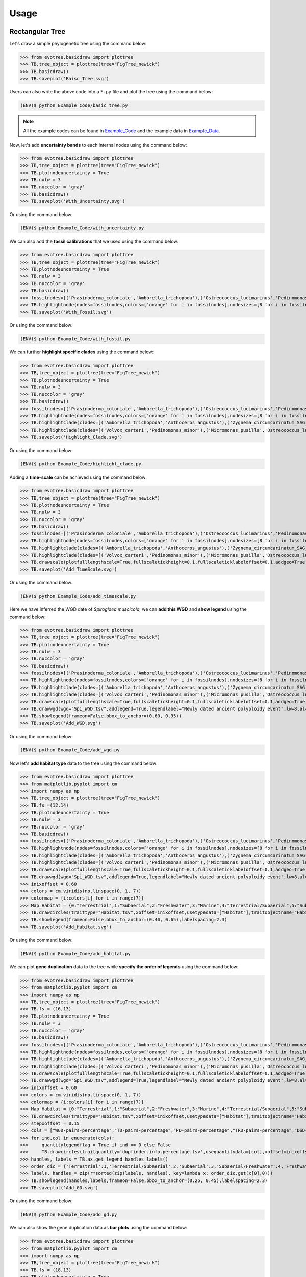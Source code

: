 Usage
=====

.. _rectree:

Rectangular Tree
----------------

Let's draw a simple phylogenetic tree using the command below:

>>> from evotree.basicdraw import plottree
>>> TB,tree_object = plottree(tree="FigTree_newick")
>>> TB.basicdraw()
>>> TB.saveplot('Baisc_Tree.svg')

.. image:: Example_Data/Baisc_Tree.svg


Users can also write the above code into a ``*.py`` file and plot the tree using the command below:

.. code-block:: console

      (ENV)$ python Example_Code/basic_tree.py


.. note::

       All the example codes can be found in `Example_Code <https://github.com/heche-psb/evotree-docs/tree/main/docs/source/Example_Code>`_ and the example data in `Example_Data <https://github.com/heche-psb/evotree-docs/tree/main/docs/source/Example_Data>`_.


Now, let's add **uncertainty bands** to each internal nodes using the command below:

>>> from evotree.basicdraw import plottree
>>> TB,tree_object = plottree(tree="FigTree_newick")
>>> TB.plotnodeuncertainty = True
>>> TB.nulw = 3
>>> TB.nuccolor = 'gray'
>>> TB.basicdraw()
>>> TB.saveplot('With_Uncertainty.svg')

Or using the command below:

.. code-block:: console

      (ENV)$ python Example_Code/with_uncertainty.py


.. image:: Example_Data/With_Uncertainty.svg


We can also add the **fossil calibrations** that we used using the command below:

>>> from evotree.basicdraw import plottree
>>> TB,tree_object = plottree(tree="FigTree_newick")
>>> TB.plotnodeuncertainty = True
>>> TB.nulw = 3
>>> TB.nuccolor = 'gray'
>>> TB.basicdraw()
>>> fossilnodes=[('Prasinoderma_coloniale','Amborella_trichopoda'),('Ostreococcus_lucimarinus','Pedinomonas_minor'),('Pedinomonas_minor','Mesostigma_viride'),('Botryococcus_braunii','Volvox_carteri'),('Botryococcus_braunii','Coccomyxa_subellipsoidea'),('Spirogloea_muscicola','Amborella_trichopoda'),('Anthoceros_angustus','Amborella_trichopoda'),('Takakia_lepidozioides','Marchantia_polymorpha'),('Selaginella_moellendorffii','Amborella_trichopoda'),('Adiantum_capillus-veneris','Amborella_trichopoda'),('Cycas_panzhihuaensis','Amborella_trichopoda'),('Aristolochia_fimbriata','Amborella_trichopoda')]
>>> TB.highlightnode(nodes=fossilnodes,colors=['orange' for i in fossilnodes],nodesizes=[8 for i in fossilnodes],addlegend=True,legendlabel="Fossil calibrations")
>>> TB.saveplot('With_Fossil.svg')

Or using the command below:

.. code-block:: console

      (ENV)$ python Example_Code/with_fossil.py


.. image:: Example_Data/With_Fossil.svg


We can further **highlight specific clades** using the command below:

>>> from evotree.basicdraw import plottree
>>> TB,tree_object = plottree(tree="FigTree_newick")
>>> TB.plotnodeuncertainty = True
>>> TB.nulw = 3
>>> TB.nuccolor = 'gray'
>>> TB.basicdraw()
>>> fossilnodes=[('Prasinoderma_coloniale','Amborella_trichopoda'),('Ostreococcus_lucimarinus','Pedinomonas_minor'),('Pedinomonas_minor','Mesostigma_viride'),('Botryococcus_braunii','Volvox_carteri'),('Botryococcus_braunii','Coccomyxa_subellipsoidea'),('Spirogloea_muscicola','Amborella_trichopoda'),('Anthoceros_angustus','Amborella_trichopoda'),('Takakia_lepidozioides','Marchantia_polymorpha'),('Selaginella_moellendorffii','Amborella_trichopoda'),('Adiantum_capillus-veneris','Amborella_trichopoda'),('Cycas_panzhihuaensis','Amborella_trichopoda'),('Aristolochia_fimbriata','Amborella_trichopoda')]
>>> TB.highlightnode(nodes=fossilnodes,colors=['orange' for i in fossilnodes],nodesizes=[8 for i in fossilnodes],addlegend=True,legendlabel="Fossil calibrations")
>>> TB.highlightclade(clades=[('Amborella_trichopoda','Anthoceros_angustus'),('Zygnema_circumcarinatum_SAG_698-1b','Mesostigma_viride')],facecolors=['red','green'],gradual=True,alphas=[0.6,0.3],rightoffset=0.01,topoffset=0.02,bottomoffset=-0.01,labels=['Embryophyta','Streptophyta'],labelboxcolors=['black','black'],labelcolors=['white','white'])
>>> TB.highlightclade(clades=[('Volvox_carteri','Pedinomonas_minor'),('Micromonas_pusilla','Ostreococcus_lucimarinus')],facecolors=['gray','black'],gradual=True,alphas=[0.3,0.3],rightoffset=0.01,topoffset=0.02,bottomoffset=-0.01,labels=['Chlorophytina','Prasinophytina'],labelboxcolors=['black','black'],labelcolors=['white','white'])
>>> TB.saveplot('Highlight_Clade.svg')

Or using the command below:

.. code-block:: console

      (ENV)$ python Example_Code/highlight_clade.py


.. image:: Example_Data/Highlight_Clade.svg


Adding a **time-scale** can be achieved using the command below:

>>> from evotree.basicdraw import plottree
>>> TB,tree_object = plottree(tree="FigTree_newick")
>>> TB.plotnodeuncertainty = True
>>> TB.nulw = 3
>>> TB.nuccolor = 'gray'
>>> TB.basicdraw()
>>> fossilnodes=[('Prasinoderma_coloniale','Amborella_trichopoda'),('Ostreococcus_lucimarinus','Pedinomonas_minor'),('Pedinomonas_minor','Mesostigma_viride'),('Botryococcus_braunii','Volvox_carteri'),('Botryococcus_braunii','Coccomyxa_subellipsoidea'),('Spirogloea_muscicola','Amborella_trichopoda'),('Anthoceros_angustus','Amborella_trichopoda'),('Takakia_lepidozioides','Marchantia_polymorpha'),('Selaginella_moellendorffii','Amborella_trichopoda'),('Adiantum_capillus-veneris','Amborella_trichopoda'),('Cycas_panzhihuaensis','Amborella_trichopoda'),('Aristolochia_fimbriata','Amborella_trichopoda')]
>>> TB.highlightnode(nodes=fossilnodes,colors=['orange' for i in fossilnodes],nodesizes=[8 for i in fossilnodes],addlegend=True,legendlabel="Fossil calibrations")
>>> TB.highlightclade(clades=[('Amborella_trichopoda','Anthoceros_angustus'),('Zygnema_circumcarinatum_SAG_698-1b','Mesostigma_viride')],facecolors=['red','green'],gradual=True,alphas=[0.6,0.3],rightoffset=0.01,topoffset=0.02,bottomoffset=-0.01,labels=['Embryophyta','Streptophyta'],labelboxcolors=['black','black'],labelcolors=['white','white'])
>>> TB.highlightclade(clades=[('Volvox_carteri','Pedinomonas_minor'),('Micromonas_pusilla','Ostreococcus_lucimarinus')],facecolors=['gray','black'],gradual=True,alphas=[0.3,0.3],rightoffset=0.01,topoffset=0.02,bottomoffset=-0.01,labels=['Chlorophytina','Prasinophytina'],labelboxcolors=['black','black'],labelcolors=['white','white'])
>>> TB.drawscale(plotfulllengthscale=True,fullscaletickheight=0.1,fullscaleticklabeloffset=0.1,addgeo=True,geoscaling=100,fullscalexticks=[int(i*100) for i in range(14)])
>>> TB.saveplot('Add_TimeScale.svg')

Or using the command below:

.. code-block:: console

      (ENV)$ python Example_Code/add_timescale.py


.. image:: Example_Data/Add_TimeScale.svg


Here we have inferred the WGD date of `Spirogloea muscicola`, we can **add this WGD** and **show legend** using the command below:

>>> from evotree.basicdraw import plottree
>>> TB,tree_object = plottree(tree="FigTree_newick")
>>> TB.plotnodeuncertainty = True
>>> TB.nulw = 3
>>> TB.nuccolor = 'gray'
>>> TB.basicdraw()
>>> fossilnodes=[('Prasinoderma_coloniale','Amborella_trichopoda'),('Ostreococcus_lucimarinus','Pedinomonas_minor'),('Pedinomonas_minor','Mesostigma_viride'),('Botryococcus_braunii','Volvox_carteri'),('Botryococcus_braunii','Coccomyxa_subellipsoidea'),('Spirogloea_muscicola','Amborella_trichopoda'),('Anthoceros_angustus','Amborella_trichopoda'),('Takakia_lepidozioides','Marchantia_polymorpha'),('Selaginella_moellendorffii','Amborella_trichopoda'),('Adiantum_capillus-veneris','Amborella_trichopoda'),('Cycas_panzhihuaensis','Amborella_trichopoda'),('Aristolochia_fimbriata','Amborella_trichopoda')]
>>> TB.highlightnode(nodes=fossilnodes,colors=['orange' for i in fossilnodes],nodesizes=[8 for i in fossilnodes],addlegend=True,legendlabel="Fossil calibrations")
>>> TB.highlightclade(clades=[('Amborella_trichopoda','Anthoceros_angustus'),('Zygnema_circumcarinatum_SAG_698-1b','Mesostigma_viride')],facecolors=['red','green'],gradual=True,alphas=[0.6,0.3],rightoffset=0.01,topoffset=0.02,bottomoffset=-0.01,labels=['Embryophyta','Streptophyta'],labelboxcolors=['black','black'],labelcolors=['white','white'])
>>> TB.highlightclade(clades=[('Volvox_carteri','Pedinomonas_minor'),('Micromonas_pusilla','Ostreococcus_lucimarinus')],facecolors=['gray','black'],gradual=True,alphas=[0.3,0.3],rightoffset=0.01,topoffset=0.02,bottomoffset=-0.01,labels=['Chlorophytina','Prasinophytina'],labelboxcolors=['black','black'],labelcolors=['white','white'])
>>> TB.drawscale(plotfulllengthscale=True,fullscaletickheight=0.1,fullscaleticklabeloffset=0.1,addgeo=True,geoscaling=100,fullscalexticks=[int(i*100) for i in range(14)])
>>> TB.drawwgd(wgd="Spi_WGD.tsv",addlegend=True,legendlabel="Newly dated ancient polyploidy event",lw=8,al=0.8)
>>> TB.showlegend(frameon=False,bbox_to_anchor=(0.60, 0.95))
>>> TB.saveplot('Add_WGD.svg')

Or using the command below:

.. code-block:: console

      (ENV)$ python Example_Code/add_wgd.py


.. image:: Example_Data/Add_WGD.svg


Now let's **add habitat type** data to the tree using the command below:

>>> from evotree.basicdraw import plottree
>>> from matplotlib.pyplot import cm
>>> import numpy as np
>>> TB,tree_object = plottree(tree="FigTree_newick")
>>> TB.fs =(12,14)
>>> TB.plotnodeuncertainty = True
>>> TB.nulw = 3
>>> TB.nuccolor = 'gray'
>>> TB.basicdraw()
>>> fossilnodes=[('Prasinoderma_coloniale','Amborella_trichopoda'),('Ostreococcus_lucimarinus','Pedinomonas_minor'),('Pedinomonas_minor','Mesostigma_viride'),('Botryococcus_braunii','Volvox_carteri'),('Botryococcus_braunii','Coccomyxa_subellipsoidea'),('Spirogloea_muscicola','Amborella_trichopoda'),('Anthoceros_angustus','Amborella_trichopoda'),('Takakia_lepidozioides','Marchantia_polymorpha'),('Selaginella_moellendorffii','Amborella_trichopoda'),('Adiantum_capillus-veneris','Amborella_trichopoda'),('Cycas_panzhihuaensis','Amborella_trichopoda'),('Aristolochia_fimbriata','Amborella_trichopoda')]
>>> TB.highlightnode(nodes=fossilnodes,colors=['orange' for i in fossilnodes],nodesizes=[8 for i in fossilnodes],addlegend=True,legendlabel="Fossil calibrations")
>>> TB.highlightclade(clades=[('Amborella_trichopoda','Anthoceros_angustus'),('Zygnema_circumcarinatum_SAG_698-1b','Mesostigma_viride')],facecolors=['red','green'],gradual=True,alphas=[0.6,0.3],rightoffset=0.01,topoffset=0.02,bottomoffset=-0.01,labels=['Embryophyta','Streptophyta'],labelboxcolors=['black','black'],labelcolors=['white','white'])
>>> TB.highlightclade(clades=[('Volvox_carteri','Pedinomonas_minor'),('Micromonas_pusilla','Ostreococcus_lucimarinus')],facecolors=['gray','black'],gradual=True,alphas=[0.3,0.3],rightoffset=0.01,topoffset=0.02,bottomoffset=-0.01,labels=['Chlorophytina','Prasinophytina'],labelboxcolors=['black','black'],labelcolors=['white','white'])
>>> TB.drawscale(plotfulllengthscale=True,fullscaletickheight=0.1,fullscaleticklabeloffset=0.1,addgeo=True,geoscaling=100,fullscalexticks=[int(i*100) for i in range(14)])
>>> TB.drawwgd(wgd="Spi_WGD.tsv",addlegend=True,legendlabel="Newly dated ancient polyploidy event",lw=8,al=0.8)
>>> inixoffset = 0.60
>>> colors = cm.viridis(np.linspace(0, 1, 7))
>>> colormap = {i:colors[i] for i in range(7)}
>>> Map_Habitat = {0:"Terrestrial",1:"Subaerial",2:"Freshwater",3:"Marine",4:"Terrestrial/Subaerial",5:"Subaerial/Freshwater",6:"Hypersaline"}
>>> TB.drawcircles(traittype="Habitat.tsv",xoffset=inixoffset,usetypedata=["Habitat"],traitobjectname="Habitat",scalingx=0.1,maxcirclesize=24,colormap=colormap,legendmap=Map_Habitat)
>>> TB.showlegend(frameon=False,bbox_to_anchor=(0.40, 0.65),labelspacing=2.3)
>>> TB.saveplot('Add_Habitat.svg')

Or using the command below:

.. code-block:: console

      (ENV)$ python Example_Code/add_habitat.py


.. image:: Example_Data/Add_Habitat.svg


We can plot **gene duplication** data to the tree while **specify the order of legends** using the command below:

>>> from evotree.basicdraw import plottree
>>> from matplotlib.pyplot import cm
>>> import numpy as np
>>> TB,tree_object = plottree(tree="FigTree_newick")
>>> TB.fs = (16,13)
>>> TB.plotnodeuncertainty = True
>>> TB.nulw = 3
>>> TB.nuccolor = 'gray'
>>> TB.basicdraw()
>>> fossilnodes=[('Prasinoderma_coloniale','Amborella_trichopoda'),('Ostreococcus_lucimarinus','Pedinomonas_minor'),('Pedinomonas_minor','Mesostigma_viride'),('Botryococcus_braunii','Volvox_carteri'),('Botryococcus_braunii','Coccomyxa_subellipsoidea'),('Spirogloea_muscicola','Amborella_trichopoda'),('Anthoceros_angustus','Amborella_trichopoda'),('Takakia_lepidozioides','Marchantia_polymorpha'),('Selaginella_moellendorffii','Amborella_trichopoda'),('Adiantum_capillus-veneris','Amborella_trichopoda'),('Cycas_panzhihuaensis','Amborella_trichopoda'),('Aristolochia_fimbriata','Amborella_trichopoda')]
>>> TB.highlightnode(nodes=fossilnodes,colors=['orange' for i in fossilnodes],nodesizes=[8 for i in fossilnodes],addlegend=True,legendlabel="Fossil calibrations")
>>> TB.highlightclade(clades=[('Amborella_trichopoda','Anthoceros_angustus'),('Zygnema_circumcarinatum_SAG_698-1b','Mesostigma_viride')],facecolors=['red','green'],gradual=True,alphas=[0.6,0.3],rightoffset=0.01,topoffset=0.02,bottomoffset=-0.01,labels=['Embryophyta','Streptophyta'],labelboxcolors=['black','black'],labelcolors=['white','white'])
>>> TB.highlightclade(clades=[('Volvox_carteri','Pedinomonas_minor'),('Micromonas_pusilla','Ostreococcus_lucimarinus')],facecolors=['gray','black'],gradual=True,alphas=[0.3,0.3],rightoffset=0.01,topoffset=0.02,bottomoffset=-0.01,labels=['Chlorophytina','Prasinophytina'],labelboxcolors=['black','black'],labelcolors=['white','white'])
>>> TB.drawscale(plotfulllengthscale=True,fullscaletickheight=0.1,fullscaleticklabeloffset=0.1,addgeo=True,geoscaling=100,fullscalexticks=[int(i*100) for i in range(14)])
>>> TB.drawwgd(wgd="Spi_WGD.tsv",addlegend=True,legendlabel="Newly dated ancient polyploidy event",lw=8,al=0.8)
>>> inixoffset = 0.60
>>> colors = cm.viridis(np.linspace(0, 1, 7))
>>> colormap = {i:colors[i] for i in range(7)}
>>> Map_Habitat = {0:"Terrestrial",1:"Subaerial",2:"Freshwater",3:"Marine",4:"Terrestrial/Subaerial",5:"Subaerial/Freshwater",6:"Hypersaline"}
>>> TB.drawcircles(traittype="Habitat.tsv",xoffset=inixoffset,usetypedata=["Habitat"],traitobjectname="Habitat",scalingx=0.1,maxcirclesize=24,colormap=colormap,legendmap=Map_Habitat)
>>> stepxoffset = 0.15
>>> cols = ["WGD-pairs-percentage","TD-pairs-percentage","PD-pairs-percentage","TRD-pairs-percentage","DSD-pairs-percentage"]
>>> for ind,col in enumerate(cols):
>>>     quantitylegendflag = True if ind == 0 else False
>>>     TB.drawcircles(traitquantity='dupfinder.info.percentage.tsv',usequantitydata=[col],xoffset=inixoffset+stepxoffset*(ind+1),traitobjectname="{}".format(col.replace("-percentage","")),scalingx=0.2,maxcirclesize=24,quantitylegend=quantitylegendflag,maxvaluescaler=1,decimal=2)
>>> handles, labels = TB.ax.get_legend_handles_labels()
>>> order_dic = {'Terrestrial':1,'Terrestrial/Subaerial':2,'Subaerial':3,'Subaerial/Freshwater':4,'Freshwater':5,'Marine':6,'Hypersaline':7}
>>> labels, handles = zip(r*sorted(zip(labels, handles), key=lambda x: order_dic.get(x[0],0)))
>>> TB.showlegend(handles,labels,frameon=False,bbox_to_anchor=(0.25, 0.45),labelspacing=2.3)
>>> TB.saveplot('Add_GD.svg')

Or using the command below:

.. code-block:: console

      (ENV)$ python Example_Code/add_gd.py


.. image:: Example_Data/Add_GD.svg


We can also show the gene duplication data as **bar plots** using the command below:

>>> from evotree.basicdraw import plottree
>>> from matplotlib.pyplot import cm
>>> import numpy as np
>>> TB,tree_object = plottree(tree="FigTree_newick")
>>> TB.fs = (18,13)
>>> TB.plotnodeuncertainty = True
>>> TB.nulw = 3
>>> TB.nuccolor = 'gray'
>>> TB.basicdraw()
>>> fossilnodes=[('Prasinoderma_coloniale','Amborella_trichopoda'),('Ostreococcus_lucimarinus','Pedinomonas_minor'),('Pedinomonas_minor','Mesostigma_viride'),('Botryococcus_braunii','Volvox_carteri'),('Botryococcus_braunii','Coccomyxa_subellipsoidea'),('Spirogloea_muscicola','Amborella_trichopoda'),('Anthoceros_angustus','Amborella_trichopoda'),('Takakia_lepidozioides','Marchantia_polymorpha'),('Selaginella_moellendorffii','Amborella_trichopoda'),('Adiantum_capillus-veneris','Amborella_trichopoda'),('Cycas_panzhihuaensis','Amborella_trichopoda'),('Aristolochia_fimbriata','Amborella_trichopoda')]
>>> TB.highlightnode(nodes=fossilnodes,colors=['orange' for i in fossilnodes],nodesizes=[8 for i in fossilnodes],addlegend=True,legendlabel="Fossil calibrations")
>>> TB.highlightclade(clades=[('Amborella_trichopoda','Anthoceros_angustus'),('Zygnema_circumcarinatum_SAG_698-1b','Mesostigma_viride')],facecolors=['red','green'],gradual=True,alphas=[0.6,0.3],rightoffset=0.01,topoffset=0.02,bottomoffset=-0.01,labels=['Embryophyta','Streptophyta'],labelboxcolors=['black','black'],labelcolors=['white','white'])
>>> TB.highlightclade(clades=[('Volvox_carteri','Pedinomonas_minor'),('Micromonas_pusilla','Ostreococcus_lucimarinus')],facecolors=['gray','black'],gradual=True,alphas=[0.3,0.3],rightoffset=0.01,topoffset=0.02,bottomoffset=-0.01,labels=['Chlorophytina','Prasinophytina'],labelboxcolors=['black','black'],labelcolors=['white','white'])
>>> TB.drawscale(plotfulllengthscale=True,fullscaletickheight=0.1,fullscaleticklabeloffset=0.1,addgeo=True,geoscaling=100,fullscalexticks=[int(i*100) for i in range(14)])
>>> TB.drawwgd(wgd="Spi_WGD.tsv",addlegend=True,legendlabel="Newly dated ancient polyploidy event",lw=8,al=0.8)
>>> inixoffset = 0.65
>>> colors = cm.viridis(np.linspace(0, 1, 7))
>>> colormap = {i:colors[i] for i in range(7)}
>>> Map_Habitat = {0:"Terrestrial",1:"Subaerial",2:"Freshwater",3:"Marine",4:"Terrestrial/Subaerial",5:"Subaerial/Freshwater",6:"Hypersaline"}
>>> TB.drawcircles(traittype="Habitat.tsv",xoffset=inixoffset,usetypedata=["Habitat"],traitobjectname="Habitat",scalingx=0.1,maxcirclesize=24,colormap=colormap,legendmap=Map_Habitat)
>>> stepxoffset = 0.25
>>> cols = ["WGD-pairs-percentage","TD-pairs-percentage","PD-pairs-percentage","TRD-pairs-percentage","DSD-pairs-percentage"]
>>> for ind,col in enumerate(cols):
>>>     TB.drawtrait(trait=["dupfinder.info.percentage.tsv"],usedata=[col],xoffset=inixoffset+stepxoffset*(ind+1),traitobjectname="{}".format(col.replace("-percentage","")),scalingx=0.2,traitcolor='gray',decimal=2)
>>> handles, labels = TB.ax.get_legend_handles_labels()
>>> order_dic = {'Terrestrial':1,'Terrestrial/Subaerial':2,'Subaerial':3,'Subaerial/Freshwater':4,'Freshwater':5,'Marine':6,'Hypersaline':7}
>>> labels, handles = zip(r*sorted(zip(labels, handles), key=lambda x: order_dic.get(x[0],0)))
>>> TB.showlegend(handles,labels,frameon=False,bbox_to_anchor=(0.25, 0.60),labelspacing=2.3)
>>> TB.saveplot('GD_Bar.svg')

Or using the command below:

.. code-block:: console

      (ENV)$ python Example_Code/gd_bar.py


.. image:: Example_Data/GD_Bar.svg

.. _polartree:

Polar Tree
----------

We can draw all the above rectangular trees in a polar coordinate system. To draw a simple polar tree, we can use the code below.

>>> from evotree.basicdraw import plottree
>>> TB,tree_object = plottree(tree="FigTree_newick")
>>> TB.polardraw()
>>> TB.saveplot('Baisc_Tree_Polar.svg')

Or using the command below:

.. code-block:: console

      (ENV)$ python Example_Code/basic_tree_polar.py


.. image:: Example_Data/Baisc_Tree_Polar.svg

We can change different spanning angles by setting the ``polar`` parameter. Below we set the ``polar`` as 60,120,180,270,330,355 in a single graph.

>>> from evotree.basicdraw import plottree
>>> import matplotlib.pyplot as plt
>>> fig, axes = plt.subplots(2,3,figsize=(24, 16),subplot_kw={'projection': 'polar'})
>>> angles = [60,120,180,270,330,355]
>>> for angle,ax in zip(angles,axes.flatten()):
>>>     TB,tree_object = plottree(tree="FigTree_newick",userfig=fig,userax=ax)
>>>     TB.polardraw(polar=angle)
>>> TB.saveplot('Baisc_Tree_Polar_Angles.svg')

Or using the command below:

.. code-block:: console

      (ENV)$ python Example_Code/basic_tree_polar_angles.py


.. image:: Example_Data/Baisc_Tree_Polar_Angles.svg


.. note::

       The ``axes`` object must be created with a polar projection. We didn't set 360 degree because conceivably that will lead the top and bottom branch to overlap.

We can also start from different angles (default is 0) by setting the ``start`` parameter. Below we set the ``start`` as 30,60,90,120,150,180 in a single graph with 180 degree span.

>>> from evotree.basicdraw import plottree
>>> import matplotlib.pyplot as plt
>>> fig, axes = plt.subplots(2,3,figsize=(24, 16),subplot_kw={'projection': 'polar'})
>>> start_angles = [30,60,90,120,150,180]
>>> for angle,ax in zip(start_angles,axes.flatten()):
>>>     TB,tree_object = plottree(tree="FigTree_newick",userfig=fig,userax=ax)
>>>     TB.polardraw(polar=angle+180,start=angle)
>>> TB.saveplot('Baisc_Tree_Polar_Start_Angles.svg')

Or using the command below:

.. code-block:: console

      (ENV)$ python Example_Code/basic_tree_polar_start_angles.py


.. image:: Example_Data/Baisc_Tree_Polar_Start_Angles.svg


We can also add **uncertainty bands** to each internal nodes using the command below.

>>> from evotree.basicdraw import plottree
>>> TB,tree_object = plottree(tree="FigTree_newick")
>>> TB.plotnodeuncertainty = True
>>> TB.nulw = 3
>>> TB.nuccolor = 'gray'
>>> TB.polardraw()
>>> TB.saveplot('Baisc_Tree_Polar_With_Uncertainty.svg')

Or using the command below:

.. code-block:: console

      (ENV)$ python Example_Code/basic_tree_polar_with_uncertainty.py


.. image:: Example_Data/Baisc_Tree_Polar_With_Uncertainty.svg

**Fossil calibrations** can be added using the command below.

>>> from evotree.basicdraw import plottree
>>> TB,tree_object = plottree(tree="FigTree_newick")
>>> TB.plotnodeuncertainty = True
>>> TB.nulw = 3
>>> TB.nuccolor = 'gray'
>>> TB.polardraw()
>>> fossilnodes=[('Prasinoderma_coloniale','Amborella_trichopoda'),('Ostreococcus_lucimarinus','Pedinomonas_minor'),('Pedinomonas_minor','Mesostigma_viride'),('Botryococcus_braunii','Volvox_carteri'),('Botryococcus_braunii','Coccomyxa_subellipsoidea'),('Spirogloea_muscicola','Amborella_trichopoda'),('Anthoceros_angustus','Amborella_trichopoda'),('Takakia_lepidozioides','Marchantia_polymorpha'),('Selaginella_moellendorffii','Amborella_trichopoda'),('Adiantum_capillus-veneris','Amborella_trichopoda'),('Cycas_panzhihuaensis','Amborella_trichopoda'),('Aristolochia_fimbriata','Amborella_trichopoda')]
>>> TB.highlightnodepolar(nodes=fossilnodes,colors=['orange' for i in fossilnodes],nodesizes=[8 for i in fossilnodes],addlegend=True,legendlabel="Fossil calibrations")
>>> TB.saveplot('Baisc_Tree_Polar_With_Fossil.svg')

Or using the command below:

.. code-block:: console

      (ENV)$ python Example_Code/basic_tree_polar_with_fossil.py


.. image:: Example_Data/Baisc_Tree_Polar_With_Fossil.svg

We can further **highlight specific clades** using the command below:

>>> from evotree.basicdraw import plottree
>>> TB,tree_object = plottree(tree="FigTree_newick")
>>> TB.plotnodeuncertainty = True
>>> TB.nulw = 3
>>> TB.nuccolor = 'gray'
>>> TB.polardraw()
>>> fossilnodes=[('Prasinoderma_coloniale','Amborella_trichopoda'),('Ostreococcus_lucimarinus','Pedinomonas_minor'),('Pedinomonas_minor','Mesostigma_viride'),('Botryococcus_braunii','Volvox_carteri'),('Botryococcus_braunii','Coccomyxa_subellipsoidea'),('Spirogloea_muscicola','Amborella_trichopoda'),('Anthoceros_angustus','Amborella_trichopoda'),('Takakia_lepidozioides','Marchantia_polymorpha'),('Selaginella_moellendorffii','Amborella_trichopoda'),('Adiantum_capillus-veneris','Amborella_trichopoda'),('Cycas_panzhihuaensis','Amborella_trichopoda'),('Aristolochia_fimbriata','Amborella_trichopoda')]
>>> TB.highlightnodepolar(nodes=fossilnodes,colors=['orange' for i in fossilnodes],nodesizes=[8 for i in fossilnodes],addlegend=True,legendlabel="Fossil calibrations")
>>> TB.highlightcladepolar(clades=[('Amborella_trichopoda','Anthoceros_angustus'),('Zygnema_circumcarinatum_SAG_698-1b','Mesostigma_viride')],facecolors=['red','green'],gradual=False,alphas=[0.6,0.3],rightoffset=0,topoffset=0,bottomoffset=0,labels=['Embryophyta','Streptophyta'],labelboxcolors=['black','black'],labelcolors=['white','white'],saturations=[0.8]*2,labelpositions=['bottom','bottom'])
>>> TB.highlightcladepolar(clades=[('Volvox_carteri','Pedinomonas_minor'),('Micromonas_pusilla','Ostreococcus_lucimarinus')],facecolors=['gray','black'],gradual=False,alphas=[0.3,0.3],rightoffset=0,topoffset=0,bottomoffset=0,labels=['Chlorophytina','Prasinophytina'],labelboxcolors=['black','black'],labelcolors=['white','white'],saturations=[0.8]*2,labelpositions=['bottom','bottom'])
>>> TB.saveplot('Baisc_Tree_Polar_Highlight_Clade.svg')

Or using the command below:

.. code-block:: console

      (ENV)$ python Example_Code/basic_tree_polar_highlight_clade.py


.. image:: Example_Data/Baisc_Tree_Polar_Highlight_Clade.svg


We can add a **time-scale** using the command below.

>>> from evotree.basicdraw import plottree
>>> TB,tree_object = plottree(tree="FigTree_newick")
>>> TB.plotnodeuncertainty = True
>>> TB.nulw = 3
>>> TB.nuccolor = 'gray'
>>> TB.polardraw()
>>> fossilnodes=[('Prasinoderma_coloniale','Amborella_trichopoda'),('Ostreococcus_lucimarinus','Pedinomonas_minor'),('Pedinomonas_minor','Mesostigma_viride'),('Botryococcus_braunii','Volvox_carteri'),('Botryococcus_braunii','Coccomyxa_subellipsoidea'),('Spirogloea_muscicola','Amborella_trichopoda'),('Anthoceros_angustus','Amborella_trichopoda'),('Takakia_lepidozioides','Marchantia_polymorpha'),('Selaginella_moellendorffii','Amborella_trichopoda'),('Adiantum_capillus-veneris','Amborella_trichopoda'),('Cycas_panzhihuaensis','Amborella_trichopoda'),('Aristolochia_fimbriata','Amborella_trichopoda')]
>>> TB.highlightnodepolar(nodes=fossilnodes,colors=['orange' for i in fossilnodes],nodesizes=[8 for i in fossilnodes],addlegend=True,legendlabel="Fossil calibrations")
>>> TB.highlightcladepolar(clades=[('Amborella_trichopoda','Anthoceros_angustus'),('Zygnema_circumcarinatum_SAG_698-1b','Mesostigma_viride')],facecolors=['red','green'],gradual=False,alphas=[0.6,0.3],rightoffset=0,topoffset=0,bottomoffset=0,labels=['Embryophyta','Streptophyta'],labelboxcolors=['black','black'],labelcolors=['white','white'],saturations=[0.8]*2,labelpositions=['bottom','bottom'])
>>> TB.highlightcladepolar(clades=[('Volvox_carteri','Pedinomonas_minor'),('Micromonas_pusilla','Ostreococcus_lucimarinus')],facecolors=['gray','black'],gradual=False,alphas=[0.3,0.3],rightoffset=0,topoffset=0,bottomoffset=0,labels=['Chlorophytina','Prasinophytina'],labelboxcolors=['black','black'],labelcolors=['white','white'],saturations=[0.8]*2,labelpositions=['bottom','bottom'])
>>> TB.drawscalepolar(plotfulllengthscale=True,geoscaling=100,fullscalexticks=[int(i*100) for i in range(14)],addgeo=True,fulltickscaler=2.5)
>>> TB.saveplot('Baisc_Tree_Polar_Add_TimeScale.svg')

Or using the command below:

.. code-block:: console

      (ENV)$ python Example_Code/basic_tree_polar_add_timescale.py


.. image:: Example_Data/Baisc_Tree_Polar_Add_TimeScale.svg


In the above example we plot the chronostratigraphic boundaries in the remaining 5-degree ring with ticks marked every 100 million years. We can add the arc spanning the 355-degree tree, using the code below.

>>> from evotree.basicdraw import plottree
>>> TB,tree_object = plottree(tree="FigTree_newick")
>>> TB.plotnodeuncertainty = True
>>> TB.nulw = 3
>>> TB.nuccolor = 'gray'
>>> TB.polardraw()
>>> fossilnodes=[('Prasinoderma_coloniale','Amborella_trichopoda'),('Ostreococcus_lucimarinus','Pedinomonas_minor'),('Pedinomonas_minor','Mesostigma_viride'),('Botryococcus_braunii','Volvox_carteri'),('Botryococcus_braunii','Coccomyxa_subellipsoidea'),('Spirogloea_muscicola','Amborella_trichopoda'),('Anthoceros_angustus','Amborella_trichopoda'),('Takakia_lepidozioides','Marchantia_polymorpha'),('Selaginella_moellendorffii','Amborella_trichopoda'),('Adiantum_capillus-veneris','Amborella_trichopoda'),('Cycas_panzhihuaensis','Amborella_trichopoda'),('Aristolochia_fimbriata','Amborella_trichopoda')]
>>> TB.highlightnodepolar(nodes=fossilnodes,colors=['orange' for i in fossilnodes],nodesizes=[8 for i in fossilnodes],addlegend=True,legendlabel="Fossil calibrations")
>>> TB.highlightcladepolar(clades=[('Amborella_trichopoda','Anthoceros_angustus'),('Zygnema_circumcarinatum_SAG_698-1b','Mesostigma_viride')],facecolors=['red','green'],gradual=False,alphas=[0.6,0.3],rightoffset=0,topoffset=0,bottomoffset=0,labels=['Embryophyta','Streptophyta'],labelboxcolors=['black','black'],labelcolors=['white','white'],saturations=[0.8]*2,labelpositions=['bottom','bottom'])
>>> TB.drawscalepolar(plotfulllengthscale=True,geoscaling=100,fullscalexticks=[int(i*100) for i in range(14)],fullscalecolor='gray',fullscalealpha=0.5,fullscalels='--',addgeo=True,fulltickscaler=2.5,addfulltickline=True)
>>> TB.saveplot('Baisc_Tree_Polar_Add_TimeScale_Arc.svg')


Or using the command below:

.. code-block:: console

      (ENV)$ python Example_Code/basic_tree_polar_add_timescale_arc.py


.. image:: Example_Data/Baisc_Tree_Polar_Add_TimeScale_Arc.svg


Alternatively, we can also span the ring of chronostratigraphic boundaries in the 355-degree tree, using the code below.

>>> from evotree.basicdraw import plottree
>>> TB,tree_object = plottree(tree="FigTree_newick")
>>> TB.plotnodeuncertainty = True
>>> TB.nulw = 3
>>> TB.nuccolor = 'gray'
>>> TB.polardraw()
>>> fossilnodes=[('Prasinoderma_coloniale','Amborella_trichopoda'),('Ostreococcus_lucimarinus','Pedinomonas_minor'),('Pedinomonas_minor','Mesostigma_viride'),('Botryococcus_braunii','Volvox_carteri'),('Botryococcus_braunii','Coccomyxa_subellipsoidea'),('Spirogloea_muscicola','Amborella_trichopoda'),('Anthoceros_angustus','Amborella_trichopoda'),('Takakia_lepidozioides','Marchantia_polymorpha'),('Selaginella_moellendorffii','Amborella_trichopoda'),('Adiantum_capillus-veneris','Amborella_trichopoda'),('Cycas_panzhihuaensis','Amborella_trichopoda'),('Aristolochia_fimbriata','Amborella_trichopoda')]
>>> TB.highlightnodepolar(nodes=fossilnodes,colors=['orange' for i in fossilnodes],nodesizes=[8 for i in fossilnodes],addlegend=True,legendlabel="Fossil calibrations")
>>> TB.highlightcladepolar(clades=[('Amborella_trichopoda','Anthoceros_angustus'),('Zygnema_circumcarinatum_SAG_698-1b','Mesostigma_viride')],facecolors=['red','green'],gradual=False,alphas=[0.6,0.3],rightoffset=0,topoffset=0,bottomoffset=0,labels=['Embryophyta','Streptophyta'],labelboxcolors=['black','black'],labelcolors=['white','white'],saturations=[0.8]*2,labelpositions=['bottom','bottom'])
>>> TB.drawscalepolar(plotfulllengthscale=True,geoscaling=100,fullscalexticks=[int(i*100) for i in range(14)],addgeo=True,fulltickscaler=2.5,addgeoreverse=True)
>>> TB.saveplot('Baisc_Tree_Polar_Add_TimeScale_Reverse.svg')

Or using the command below:

.. code-block:: console

      (ENV)$ python Example_Code/basic_tree_polar_add_timescale_reverse.py


.. image:: Example_Data/Baisc_Tree_Polar_Add_TimeScale_Reverse.svg


Note that in the above plot the clade highlight was covered completely. We can set the transparency of the ring by setting ``geoalpha``, using the code below.

>>> from evotree.basicdraw import plottree
>>> TB,tree_object = plottree(tree="FigTree_newick")
>>> TB.plotnodeuncertainty = True
>>> TB.nulw = 3
>>> TB.nuccolor = 'gray'
>>> TB.polardraw()
>>> fossilnodes=[('Prasinoderma_coloniale','Amborella_trichopoda'),('Ostreococcus_lucimarinus','Pedinomonas_minor'),('Pedinomonas_minor','Mesostigma_viride'),('Botryococcus_braunii','Volvox_carteri'),('Botryococcus_braunii','Coccomyxa_subellipsoidea'),('Spirogloea_muscicola','Amborella_trichopoda'),('Anthoceros_angustus','Amborella_trichopoda'),('Takakia_lepidozioides','Marchantia_polymorpha'),('Selaginella_moellendorffii','Amborella_trichopoda'),('Adiantum_capillus-veneris','Amborella_trichopoda'),('Cycas_panzhihuaensis','Amborella_trichopoda'),('Aristolochia_fimbriata','Amborella_trichopoda')]
>>> TB.highlightnodepolar(nodes=fossilnodes,colors=['orange' for i in fossilnodes],nodesizes=[8 for i in fossilnodes],addlegend=True,legendlabel="Fossil calibrations")
>>> TB.highlightcladepolar(clades=[('Amborella_trichopoda','Anthoceros_angustus'),('Zygnema_circumcarinatum_SAG_698-1b','Mesostigma_viride')],facecolors=['red','green'],gradual=False,alphas=[0.6,0.3],rightoffset=0,topoffset=0,bottomoffset=0,labels=['Embryophyta','Streptophyta'],labelboxcolors=['black','black'],labelcolors=['white','white'],saturations=[0.8]*2,labelpositions=['bottom','bottom'])
>>> TB.drawscalepolar(plotfulllengthscale=True,geoscaling=100,fullscalexticks=[int(i*100) for i in range(14)],addgeo=True,fulltickscaler=2.5,addgeoreverse=True,geoalpha=0.2)
>>> TB.saveplot('Baisc_Tree_Polar_Add_TimeScale_Reverse_Transparent.svg')

Or using the command below:

.. code-block:: console

      (ENV)$ python Example_Code/basic_tree_polar_add_timescale_reverse_transparent.py


.. image:: Example_Data/Baisc_Tree_Polar_Add_TimeScale_Reverse_Transparent.svg


Nonetheless, it still doesn't look good. Let's draw the chronostratigraphic boundaries by simple lines in the 355-degree span, using the code below.

>>> from evotree.basicdraw import plottree
>>> TB,tree_object = plottree(tree="FigTree_newick")
>>> TB.plotnodeuncertainty = True
>>> TB.nulw = 3
>>> TB.nuccolor = 'gray'
>>> TB.polardraw()
>>> fossilnodes=[('Prasinoderma_coloniale','Amborella_trichopoda'),('Ostreococcus_lucimarinus','Pedinomonas_minor'),('Pedinomonas_minor','Mesostigma_viride'),('Botryococcus_braunii','Volvox_carteri'),('Botryococcus_braunii','Coccomyxa_subellipsoidea'),('Spirogloea_muscicola','Amborella_trichopoda'),('Anthoceros_angustus','Amborella_trichopoda'),('Takakia_lepidozioides','Marchantia_polymorpha'),('Selaginella_moellendorffii','Amborella_trichopoda'),('Adiantum_capillus-veneris','Amborella_trichopoda'),('Cycas_panzhihuaensis','Amborella_trichopoda'),('Aristolochia_fimbriata','Amborella_trichopoda')]
>>> TB.highlightnodepolar(nodes=fossilnodes,colors=['orange' for i in fossilnodes],nodesizes=[8 for i in fossilnodes],addlegend=True,legendlabel="Fossil calibrations")
>>> TB.highlightcladepolar(clades=[('Amborella_trichopoda','Anthoceros_angustus'),('Zygnema_circumcarinatum_SAG_698-1b','Mesostigma_viride')],facecolors=['red','green'],gradual=False,alphas=[0.6,0.3],rightoffset=0,topoffset=0,bottomoffset=0,labels=['Embryophyta','Streptophyta'],labelboxcolors=['black','black'],labelcolors=['white','white'],saturations=[0.8]*2,labelpositions=['bottom','bottom'])
>>> TB.drawscalepolar(plotfulllengthscale=True,geoscaling=100,fullscalexticks=[int(i*100) for i in range(14)],addgeo=True,fulltickscaler=2.5,addgeoline=True,fullscalels='--',geolw=1)
>>> TB.saveplot('Baisc_Tree_Polar_Add_TimeScale_Line.svg')


Or using the command below:

.. code-block:: console

      (ENV)$ python Example_Code/basic_tree_polar_add_timescale_line.py


.. image:: Example_Data/Baisc_Tree_Polar_Add_TimeScale_Line.svg


Or we can just make it simpler with rings following ticks, using the code below.

>>> from evotree.basicdraw import plottree
>>> TB,tree_object = plottree(tree="FigTree_newick")
>>> TB.plotnodeuncertainty = True
>>> TB.nulw = 3
>>> TB.nuccolor = 'gray'
>>> TB.polardraw()                                                                                                                              >>> fossilnodes=[('Prasinoderma_coloniale','Amborella_trichopoda'),('Ostreococcus_lucimarinus','Pedinomonas_minor'),('Pedinomonas_minor','Mesostigma_viride'),('Botryococcus_braunii','Volvox_carteri'),('Botryococcus_braunii','Coccomyxa_subellipsoidea'),('Spirogloea_muscicola','Amborella_trichopoda'),('Anthoceros_angustus','Amborella_trichopoda'),('Takakia_lepidozioides','Marchantia_polymorpha'),('Selaginella_moellendorffii','Amborella_trichopoda'),('Adiantum_capillus-veneris','Amborella_trichopoda'),('Cycas_panzhihuaensis','Amborella_trichopoda'),('Aristolochia_fimbriata','Amborella_trichopoda')]
>>> TB.highlightnodepolar(nodes=fossilnodes,colors=['orange' for i in fossilnodes],nodesizes=[8 for i in fossilnodes],addlegend=True,legendlabel="Fossil calibrations")
>>> TB.highlightcladepolar(clades=[('Amborella_trichopoda','Anthoceros_angustus'),('Zygnema_circumcarinatum_SAG_698-1b','Mesostigma_viride')],facecolors=['red','green'],gradual=False,alphas=[0.6,0.3],rightoffset=0,topoffset=0,bottomoffset=0,labels=['Embryophyta','Streptophyta'],labelboxcolors=['black','black'],labelcolors=['white','white'],saturations=[0.8]*2,labelpositions=['bottom','bottom'])
>>> TB.drawscalepolar(plotfulllengthscale=True,geoscaling=100,fullscalexticks=[int(i*100) for i in range(14)],addfulltickring=True,fulltickscaler=2.5,fullscaletickringcolors=["gray","black"]*7,fullscaletickringalphas=[0.1]*14)
>>> TB.saveplot('Baisc_Tree_Polar_Add_TimeScale_Simplering.svg')


Or using the command below:

.. code-block:: console

      (ENV)$ python Example_Code/basic_tree_polar_add_timescale_simplering.py


.. image:: Example_Data/Baisc_Tree_Polar_Add_TimeScale_Simplering.svg


We can further add arc onto it, using the code below.

>>> from evotree.basicdraw import plottree
>>> TB,tree_object = plottree(tree="FigTree_newick")
>>> TB.plotnodeuncertainty = True
>>> TB.nulw = 3
>>> TB.nuccolor = 'gray'
>>> TB.polardraw()
>>> fossilnodes=[('Prasinoderma_coloniale','Amborella_trichopoda'),('Ostreococcus_lucimarinus','Pedinomonas_minor'),('Pedinomonas_minor','Mesostigma_viride'),('Botryococcus_braunii','Volvox_carteri'),('Botryococcus_braunii','Coccomyxa_subellipsoidea'),('Spirogloea_muscicola','Amborella_trichopoda'),('Anthoceros_angustus','Amborella_trichopoda'),('Takakia_lepidozioides','Marchantia_polymorpha'),('Selaginella_moellendorffii','Amborella_trichopoda'),('Adiantum_capillus-veneris','Amborella_trichopoda'),('Cycas_panzhihuaensis','Amborella_trichopoda'),('Aristolochia_fimbriata','Amborella_trichopoda')]
>>> TB.highlightnodepolar(nodes=fossilnodes,colors=['orange' for i in fossilnodes],nodesizes=[8 for i in fossilnodes],addlegend=True,legendlabel="Fossil calibrations")
>>> TB.highlightcladepolar(clades=[('Amborella_trichopoda','Anthoceros_angustus'),('Zygnema_circumcarinatum_SAG_698-1b','Mesostigma_viride')],facecolors=['red','green'],gradual=False,alphas=[0.6,0.3],rightoffset=0,topoffset=0,bottomoffset=0,labels=['Embryophyta','Streptophyta'],labelboxcolors=['black','black'],labelcolors=['white','white'],saturations=[0.8]*2,labelpositions=['bottom','bottom'])
>>> TB.drawscalepolar(plotfulllengthscale=True,geoscaling=100,fullscalexticks=[int(i*100) for i in range(14)],addfulltickring=True,fulltickscaler=2.5,fullscaletickringcolors=["gray","black"]*7,fullscaletickringalphas=[0.1]*14,addfulltickline=True,fullscalels='--',fullscalealpha=0.5,fullscalecolor='gray')
>>> TB.saveplot('Baisc_Tree_Polar_Add_TimeScale_Simplering_Arc.svg')

Or using the command below:

.. code-block:: console

      (ENV)$ python Example_Code/basic_tree_polar_add_timescale_simplering_arc.py


.. image:: Example_Data/Baisc_Tree_Polar_Add_TimeScale_Simplering_Arc.svg

                                                                                                                                                
We can draw minimally only the tick, using the code below.

>>> from evotree.basicdraw import plottree
>>> TB,tree_object = plottree(tree="FigTree_newick")
>>> TB.plotnodeuncertainty = True
>>> TB.nulw = 3
>>> TB.nuccolor = 'gray'
>>> TB.polardraw()
>>> fossilnodes=[('Prasinoderma_coloniale','Amborella_trichopoda'),('Ostreococcus_lucimarinus','Pedinomonas_minor'),('Pedinomonas_minor','Mesostigma_viride'),('Botryococcus_braunii','Volvox_carteri'),('Botryococcus_braunii','Coccomyxa_subellipsoidea'),('Spirogloea_muscicola','Amborella_trichopoda'),('Anthoceros_angustus','Amborella_trichopoda'),('Takakia_lepidozioides','Marchantia_polymorpha'),('Selaginella_moellendorffii','Amborella_trichopoda'),('Adiantum_capillus-veneris','Amborella_trichopoda'),('Cycas_panzhihuaensis','Amborella_trichopoda'),('Aristolochia_fimbriata','Amborella_trichopoda')]
>>> TB.highlightnodepolar(nodes=fossilnodes,colors=['orange' for i in fossilnodes],nodesizes=[8 for i in fossilnodes],addlegend=True,legendlabel="Fossil calibrations")
>>> TB.highlightcladepolar(clades=[('Amborella_trichopoda','Anthoceros_angustus'),('Zygnema_circumcarinatum_SAG_698-1b','Mesostigma_viride')],facecolors=['red','green'],gradual=False,alphas=[0.6,0.3],rightoffset=0,topoffset=0,bottomoffset=0,labels=['Embryophyta','Streptophyta'],labelboxcolors=['black','black'],labelcolors=['white','white'],saturations=[0.8]*2,labelpositions=['bottom','bottom'])
>>> TB.drawscalepolar(plotfulllengthscale=True,geoscaling=100,fullscalexticks=[int(i*100) for i in range(14)],fulltickscaler=2.5)
>>> TB.saveplot('Baisc_Tree_Polar_Add_TimeScale_Onlytick.svg')

Or using the command below:

.. code-block:: console

      (ENV)$ python Example_Code/basic_tree_polar_add_timescale_onlytick.py


.. image:: Example_Data/Baisc_Tree_Polar_Add_TimeScale_Onlytick.svg


Or we can draw minimally only the arc, using the code below.

>>> from evotree.basicdraw import plottree
>>> TB,tree_object = plottree(tree="FigTree_newick")
>>> TB.plotnodeuncertainty = True
>>> TB.nulw = 3
>>> TB.nuccolor = 'gray'
>>> TB.polardraw()
>>> fossilnodes=[('Prasinoderma_coloniale','Amborella_trichopoda'),('Ostreococcus_lucimarinus','Pedinomonas_minor'),('Pedinomonas_minor','Mesostigma_viride'),('Botryococcus_braunii','Volvox_carteri'),('Botryococcus_braunii','Coccomyxa_subellipsoidea'),('Spirogloea_muscicola','Amborella_trichopoda'),('Anthoceros_angustus','Amborella_trichopoda'),('Takakia_lepidozioides','Marchantia_polymorpha'),('Selaginella_moellendorffii','Amborella_trichopoda'),('Adiantum_capillus-veneris','Amborella_trichopoda'),('Cycas_panzhihuaensis','Amborella_trichopoda'),('Aristolochia_fimbriata','Amborella_trichopoda')]
>>> TB.highlightnodepolar(nodes=fossilnodes,colors=['orange' for i in fossilnodes],nodesizes=[8 for i in fossilnodes],addlegend=True,legendlabel="Fossil calibrations")
>>> TB.highlightcladepolar(clades=[('Amborella_trichopoda','Anthoceros_angustus'),('Zygnema_circumcarinatum_SAG_698-1b','Mesostigma_viride')],facecolors=['red','green'],gradual=False,alphas=[0.6,0.3],rightoffset=0,topoffset=0,bottomoffset=0,labels=['Embryophyta','Streptophyta'],labelboxcolors=['black','black'],labelcolors=['white','white'],saturations=[0.8]*2,labelpositions=['bottom','bottom'])
>>> TB.drawscalepolar(plotfulllengthscale=True,geoscaling=100,fullscalexticks=[int(i*100) for i in range(14)],fullscalecolor='gray',fullscalealpha=0.5,fullscalels='--',addfulltickline=True,notick=True)
>>> TB.saveplot('Baisc_Tree_Polar_Add_TimeScale_Onlyarc.svg')

Or using the command below:

.. code-block:: console

      (ENV)$ python Example_Code/basic_tree_polar_add_timescale_onlyarc.py


.. image:: Example_Data/Baisc_Tree_Polar_Add_TimeScale_Onlyarc.svg

                                                              
Or we can draw minimally only the ring, using the code below.

>>> from evotree.basicdraw import plottree
>>> TB,tree_object = plottree(tree="FigTree_newick")
>>> TB.plotnodeuncertainty = True
>>> TB.nulw = 3
>>> TB.nuccolor = 'gray'
>>> TB.polardraw()
>>> fossilnodes=[('Prasinoderma_coloniale','Amborella_trichopoda'),('Ostreococcus_lucimarinus','Pedinomonas_minor'),('Pedinomonas_minor','Mesostigma_viride'),('Botryococcus_braunii','Volvox_carteri'),('Botryococcus_braunii','Coccomyxa_subellipsoidea'),('Spirogloea_muscicola','Amborella_trichopoda'),('Anthoceros_angustus','Amborella_trichopoda'),('Takakia_lepidozioides','Marchantia_polymorpha'),('Selaginella_moellendorffii','Amborella_trichopoda'),('Adiantum_capillus-veneris','Amborella_trichopoda'),('Cycas_panzhihuaensis','Amborella_trichopoda'),('Aristolochia_fimbriata','Amborella_trichopoda')]
>>> TB.highlightnodepolar(nodes=fossilnodes,colors=['orange' for i in fossilnodes],nodesizes=[8 for i in fossilnodes],addlegend=True,legendlabel="Fossil calibrations")
>>> TB.highlightcladepolar(clades=[('Amborella_trichopoda','Anthoceros_angustus'),('Zygnema_circumcarinatum_SAG_698-1b','Mesostigma_viride')],facecolors=['red','green'],gradual=False,alphas=[0.6,0.3],rightoffset=0,topoffset=0,bottomoffset=0,labels=['Embryophyta','Streptophyta'],labelboxcolors=['black','black'],labelcolors=['white','white'],saturations=[0.8]*2,labelpositions=['bottom','bottom'])
>>> TB.drawscalepolar(plotfulllengthscale=True,geoscaling=100,fullscalexticks=[int(i*100) for i in range(14)],notick=True,addfulltickring=True,fullscaletickringcolors=["gray","black"]*7,fullscaletickringalphas=[0.1]*14)
>>> TB.saveplot('Baisc_Tree_Polar_Add_TimeScale_Onlyring.svg')


Or using the command below:

.. code-block:: console

      (ENV)$ python Example_Code/basic_tree_polar_add_timescale_onlyring.py


.. image:: Example_Data/Baisc_Tree_Polar_Add_TimeScale_Onlyring.svg

.. _polarnonultrametrictree:

Polar Non-Ultrametric Tree
--------------------------

Besides rectangular and ultrametric tree, we can also draw polar and non-ultrametric tree. Here we use a species tree of 243 land plants (unpublished data) and code below.

>>> from evotree.basicdraw import plottree
>>> from matplotlib.pyplot import cm
>>> import numpy as np
>>> from Bio import Phylo
>>> Tree = Phylo.read("Example_243.tree",'newick')
>>> for tip in Tree.get_terminals():
>>>     if tip.name.endswith(".cds"):
>>>             tip.name = tip.name[:-4]
>>> TB,tree_object = plottree(treeobject=Tree)
>>> TB.fs =(24,24)
>>> TB.polardraw()
>>> colors = cm.viridis(np.linspace(0, 1, 7))
>>> TB.highlightcladepolar(clades=[('Amborella-trichopoda','Malus-doumeri'),('Gnetum-montanum','Taxus-wallichiana'),('Dipteris-shenzhenensis','Azolla-filiculoides'),('Huperzia-asiatica','Selaginella-moellendorffii'),('Leiosporoceros-dussii','Phaeoceros-laevis_902'),('Haplomitrium-mnioides','Herbertus-kurzii'),('Takakia-lepidozioides','Brachythecium-laetum')],facecolors=colors,alphas=[0.5]*7,rightoffset=0,topoffset=0,bottomoffset=0,labels=['Angiosperm','Gymnosperm','Fern','Lycophyte','Hornwort','Liverwort','Moss'],labelboxcolors=['black']*7,labelcolors=['white']*7,gradual=False,convexhull=True,saturations=[0.8]*7,convexsmoothness=1000,convexalpha=None)
>>> TB.showlegend(frameon=False,fontsize=35)
>>> TB.saveplot('POLAR_NONULTRA.svg')

Or using the command below.

.. code-block:: console

      (ENV)$ python Example_Code/polar_nonultra.py


.. image:: Example_Data/POLAR_NONULTRA.svg

The shape of the highlight can be changed to be less smooth or just as a simple Convex Hull. For the former, simply change the parameter ``convexsmoothness`` to be, say 100 or 50. For the latter, we need to set the ``convexsmoothness`` as ``None``, with the example code as below.

>>> from evotree.basicdraw import plottree
>>> from matplotlib.pyplot import cm
>>> import numpy as np
>>> from Bio import Phylo
>>> Tree = Phylo.read("Example_243.tree",'newick')
>>> for tip in Tree.get_terminals():
>>>     if tip.name.endswith(".cds"):
>>>             tip.name = tip.name[:-4]
>>> TB,tree_object = plottree(treeobject=Tree)
>>> TB.fs =(24,24)
>>> TB.polardraw()
>>> colors = cm.viridis(np.linspace(0, 1, 7))
>>> TB.highlightcladepolar(clades=[('Amborella-trichopoda','Malus-doumeri'),('Gnetum-montanum','Taxus-wallichiana'),('Dipteris-shenzhenensis','Azolla-filiculoides'),('Huperzia-asiatica','Selaginella-moellendorffii'),('Leiosporoceros-dussii','Phaeoceros-laevis_902'),('Haplomitrium-mnioides','Herbertus-kurzii'),('Takakia-lepidozioides','Brachythecium-laetum')],facecolors=colors,alphas=[0.5]*7,rightoffset=0,topoffset=0,bottomoffset=0,labels=['Angiosperm','Gymnosperm','Fern','Lycophyte','Hornwort','Liverwort','Moss'],labelboxcolors=['black']*7,labelcolors=['white']*7,gradual=False,convexhull=True,saturations=[0.8]*7,convexsmoothness=None,convexalpha=None)
>>> TB.showlegend(frameon=False,fontsize=35)
>>> TB.saveplot('POLAR_NONULTRA_CONVEX_HULL.svg')                                                                                                           

Or using the command below:

.. code-block:: console

      (ENV)$ python Example_Code/polar_nonultra_convex_hull.py


.. image:: Example_Data/POLAR_NONULTRA_CONVEX_HULL.svg


The ``alpha shape`` can also be specified using the parameter ``convexalpha``. We show below an example of setting ``convexalpha`` as 1.

>>> from evotree.basicdraw import plottree
>>> from matplotlib.pyplot import cm
>>> import numpy as np
>>> from Bio import Phylo
>>> Tree = Phylo.read("Example_243.tree",'newick')
>>> for tip in Tree.get_terminals():
>>>     if tip.name.endswith(".cds"):
>>>             tip.name = tip.name[:-4]
>>> TB,tree_object = plottree(treeobject=Tree)
>>> TB.fs =(24,24)
>>> TB.polardraw()
>>> colors = cm.viridis(np.linspace(0, 1, 7))
>>> TB.highlightcladepolar(clades=[('Amborella-trichopoda','Malus-doumeri'),('Gnetum-montanum','Taxus-wallichiana'),('Dipteris-shenzhenensis','Azolla-filiculoides'),('Huperzia-asiatica','Selaginella-moellendorffii'),('Leiosporoceros-dussii','Phaeoceros-laevis_902'),('Haplomitrium-mnioides','Herbertus-kurzii'),('Takakia-lepidozioides','Brachythecium-laetum')],facecolors=colors,alphas=[0.5]*7,rightoffset=0,topoffset=0,bottomoffset=0,labels=['Angiosperm','Gymnosperm','Fern','Lycophyte','Hornwort','Liverwort','Moss'],labelboxcolors=['black']*7,labelcolors=['white']*7,gradual=False,convexhull=True,saturations=[0.8]*7,convexsmoothness=None,convexalpha=1)
>>> TB.showlegend(frameon=False,fontsize=35)
>>> TB.saveplot('POLAR_NONULTRA_ALPHA_SHAPE.svg')


Or using the command below:

.. code-block:: console

      (ENV)$ python Example_Code/polar_nonultra_alpha_shape.py


.. image:: Example_Data/POLAR_NONULTRA_ALPHA_SHAPE.svg


.. note::

       Small alpha (e.g. 0.1) will lead to tighter and more detailed shape (may break into pieces). Medium alpha (e.g. 1) can balance between detail and generality. Large alpha (e.g. 100) will approach convex hull.


.. _pbmm:

PBMM
----

We can infer the MLE of ancestral trait values for each internal node given a phylogenetic tree and a set of continuous trait data, using the command below:

>>> from evotree.simulatepbmm import PBMMBuilder
>>> PBMM = PBMMBuilder(tree='Fern.newick',trait='Fern_Data.tsv',traitcolname='Average DNA amount per chromosome (Mb)',traitname='Average chromosome size')
>>> PBMM.ancestry_infer_constantpbmm()
>>> TB = PBMM.drawalltrait_constant(topologylw=3,nodetextdecimal=2,traitdecimal=2)
>>> TB.drawscale(plotfulllengthscale=True,fullscaletickheight=0.1,fullscaleticklabeloffset=0.1,addgeo=True,geoscaling=100,fullscalexticks=[int(i*100) for i in range(5)])
>>> TB.saveplot("Ancestral_Trait_Reconstruction.svg")

.. image:: Example_Data/Ancestral_Trait_Reconstruction.svg


Or using the command below:

.. code-block:: console

      (ENV)$ python Example_Code/constant_pbmm.py

.. note::
        We refer users to the :doc:`model` section for detailed model structure under the hood.


The assumption of constant rates across lineages is barely valid in real-world data, we thus employ a variable-rate PBMM, using the command below:

>>> from evotree.simulatepbmm import PBMMBuilder
>>> PBMM = PBMMBuilder(tree='Fern.newick',trait='Fern_Data.tsv',traitcolname='Average DNA amount per chromosome (Mb)',traitname='Average chromosome size')
>>> PBMM.exportnodetips(output="Tree_info.tsv")
>>> PBMM.ancestry_infer_variablepbmm(num_warmup=200,num_samples=200,posteriorsamplesoutput="Posterior_Samples.tsv",bayesstatsoutput="Posterior_Samples_Stats.tsv")
>>> TB = PBMM.drawalltrait_variable(topologylw=3,nodetextdecimal=2,traitdecimal=2)
>>> TB.drawscale(plotfulllengthscale=True,fullscaletickheight=0.1,fullscaleticklabeloffset=0.1,addgeo=True,geoscaling=100,fullscalexticks=[int(i*100) for i in range(5)])
>>> TB.saveplot("Variable_Ancestral_Trait_Reconstruction.svg")

.. image:: Example_Data/Variable_Ancestral_Trait_Reconstruction.svg

Or using the command below:

.. code-block:: console

      (ENV)$ python Example_Code/variable_pbmm.py


The posterior samples and their statistics (e.g., **CI** and **ESS**) can be traced in the corresponding ``*.tsv`` files. We can use the ``ploter`` module to trace the posterior samples:

>>> from evotree.ploter import Tracer
>>> Tracer_oj = Tracer(data="Posterior_Samples.tsv",usedata=["Polypodiales_sigma2","Cyatheales_sigma2"],n_row=1,n_col=2,n_chains=2,fs=(14,6))
>>> Tracer_oj.basic_draw()
>>> Tracer_oj.saveplot(output="Trace_Posterior_Samples.svg")

.. image:: Example_Data/Trace_Posterior_Samples.svg

Or using the command below:

.. code-block:: console

      (ENV)$ python Example_Code/trace_samples.py


To determine whether two branches have significantly different rates, we can calculate the Bayes Factor (BF) using the Savage-Dickey density ratio, using the command below:

>>> from evotree.simulatepbmm import PBMMBuilder,savage_dickey_density_ratio,writebf
>>> PBMM = PBMMBuilder(tree='Fern.newick',trait='Fern_Data.tsv',traitcolname='Average DNA amount per chromosome (Mb)',traitname='Average chromosome size')
>>> PBMM.calculate_ini_parameters()
>>> pairs_to_compare = ["Equisetales_sigma2","Psilotales_sigma2","Ophioglossales_sigma2","Marattiales_sigma2"]
>>> BF_Pair = savage_dickey_density_ratio(PBMM,sample="Posterior_Samples.tsv",compared_parameters=pairs_to_compare,lognormal=True)
>>> writebf(BF_Pair,output="BF.tsv")

Or using the command below:

.. code-block:: console

      (ENV)$ python Example_Code/bf.py

We get the following results:

.. csv-table:: Bayes Factor
        :file: Example_Data/BF.csv
        :header-rows: 1
        :delim: ,

We get some BF which were within (1/3,1) or (1,3), suggesting inconclusive evidence for the rate difference nor the indifference.


We can calculate the phylogenetic signal represented by Pagel's :math:`\lambda` for each trait, using the command below:

>>> evotree.simulatepbmm import PBMMBuilder
>>> import pandas as pd
>>> df = pd.read_csv("Fern_Data.tsv",header=0,index_col=0,sep='\t')
>>> all_trait_names = df.columns
>>> for trait_name in all_trait_names:
>>>     PBMM = PBMMBuilder(tree='Fern.newick',trait='Fern_Data.tsv',traitcolname=trait_name,traitname=trait_name)
>>>     PBMM.pagel_lambda()

Or using the command below:

.. code-block:: console

      (ENV)$ python Example_Code/pagel_lambda.py

We get the following results:


:1: Pagel's :math:`\lambda` 5.9608609865491405e-06 for Species richness (P-value: 1.00000)
:2: Pagel's :math:`\lambda` 0.5540043919832507 for Holoploid genome size 1C (Mb) (P-value: 0.00000)
:3: Pagel's :math:`\lambda` 0.4861442493345799 for Monoploid genome size 1Cx (Mb) (P-value: 0.00000)
:4: Pagel's :math:`\lambda` 5.9608609865491405e-06 for Average DNA amount per chromosome (Mb) (P-value: 1.00000)
:5: Pagel's :math:`\lambda` 0.3626291444231002 for Minimum  holoploid genome size (Mb) (P-value: 0.00000)
:6: Pagel's :math:`\lambda` 0.4800180909151914 for Maximum holoploid genome size (Mb) (P-value: 0.00000)


We can see that the traits pertaining to (Minimum or Maximum) Holoploid genome size and Monoploid genome size are subject to a significant phylogenetic signal.
